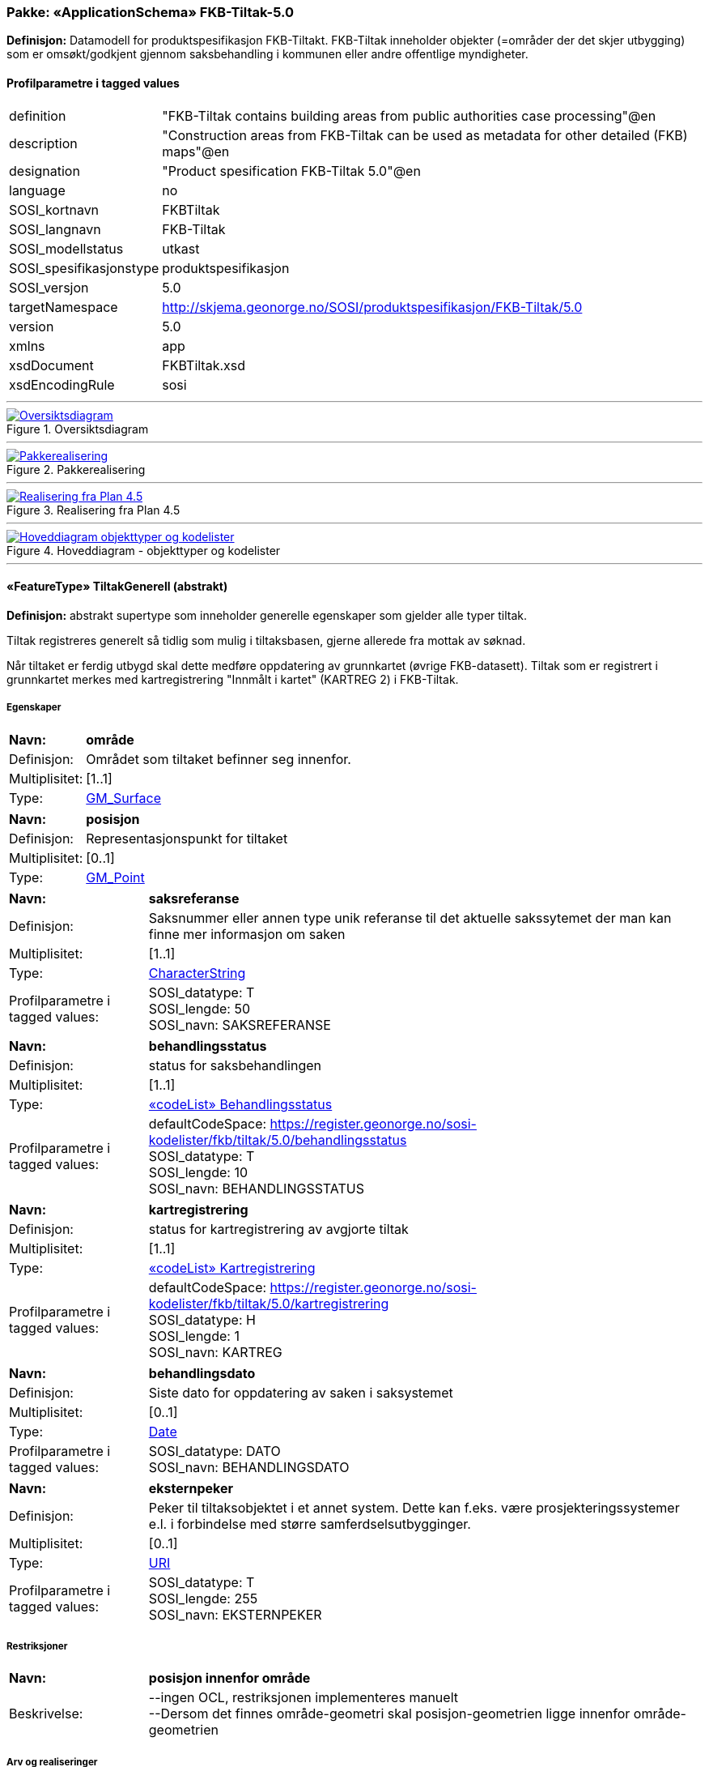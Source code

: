 // Start of UML-model
=== Pakke: «ApplicationSchema» FKB-Tiltak-5.0
*Definisjon:* Datamodell for produktspesifikasjon FKB-Tiltakt. FKB-Tiltak inneholder objekter (=områder der det skjer utbygging) som er omsøkt/godkjent gjennom saksbehandling i kommunen eller andre offentlige myndigheter.
 
[discrete]
==== Profilparametre i tagged values
[cols="20,80"]
|===
|definition
|"FKB-Tiltak contains building areas from public authorities case processing"@en
 
|description
|"Construction areas from FKB-Tiltak can be used as metadata for other detailed (FKB) maps"@en
 
|designation
|"Product spesification FKB-Tiltak 5.0"@en
 
|language
|no
 
|SOSI_kortnavn
|FKBTiltak
 
|SOSI_langnavn
|FKB-Tiltak
 
|SOSI_modellstatus
|utkast
 
|SOSI_spesifikasjonstype
|produktspesifikasjon
 
|SOSI_versjon
|5.0
 
|targetNamespace
|http://skjema.geonorge.no/SOSI/produktspesifikasjon/FKB-Tiltak/5.0
 
|version
|5.0
 
|xmlns
|app
 
|xsdDocument
|FKBTiltak.xsd
 
|xsdEncodingRule
|sosi
 
|===
 
'''
 
.Oversiktsdiagram 
image::diagrammer/Oversiktsdiagram.png[link=diagrammer/Oversiktsdiagram.png, Alt="Diagram med navn Oversiktsdiagram som viser UML-klasser beskrevet i teksten nedenfor."]
 
'''
 
.Pakkerealisering 
image::diagrammer/Pakkerealisering.png[link=diagrammer/Pakkerealisering.png, Alt="Diagram med navn Pakkerealisering som viser UML-klasser beskrevet i teksten nedenfor."]
 
'''
 
.Realisering fra Plan 4.5 
image::diagrammer/Realisering fra Plan 4.5.png[link=diagrammer/Realisering fra Plan 4.5.png, Alt="Diagram med navn Realisering fra Plan 4.5 som viser UML-klasser beskrevet i teksten nedenfor."]
 
'''
 
.Hoveddiagram - objekttyper og kodelister 
image::diagrammer/Hoveddiagram - objekttyper og kodelister.png[link=diagrammer/Hoveddiagram - objekttyper og kodelister.png, Alt="Diagram med navn Hoveddiagram - objekttyper og kodelister som viser UML-klasser beskrevet i teksten nedenfor."]
 
'''
 
[[tiltakgenerell]]
==== «FeatureType» TiltakGenerell (abstrakt)
*Definisjon:* abstrakt supertype som inneholder generelle egenskaper som gjelder alle typer tiltak.

Tiltak registreres generelt så tidlig som mulig i tiltaksbasen, gjerne allerede fra mottak av søknad. 

Når tiltaket er ferdig utbygd skal dette medføre oppdatering av grunnkartet (øvrige FKB-datasett). Tiltak som er registrert i grunnkartet merkes med kartregistrering "Innmålt i kartet" (KARTREG 2) i FKB-Tiltak. 
 
[discrete]
===== Egenskaper
[cols="20,80"]
|===
|*Navn:* 
|*område*
 
|Definisjon: 
|Området som tiltaket befinner seg innenfor.
 
|Multiplisitet: 
|[1..1]
 
|Type: 
|http://skjema.geonorge.no/SOSI/basistype/GM_Surface[GM_Surface]
|===
[cols="20,80"]
|===
|*Navn:* 
|*posisjon*
 
|Definisjon: 
|Representasjonspunkt for tiltaket
 
|Multiplisitet: 
|[0..1]
 
|Type: 
|http://skjema.geonorge.no/SOSI/basistype/GM_Point[GM_Point]
|===
[cols="20,80"]
|===
|*Navn:* 
|*saksreferanse*
 
|Definisjon: 
|Saksnummer eller annen type unik referanse til det aktuelle sakssytemet der man kan finne mer informasjon om saken
 
|Multiplisitet: 
|[1..1]
 
|Type: 
|http://skjema.geonorge.no/SOSI/basistype/CharacterString[CharacterString]
|Profilparametre i tagged values: 
|
SOSI_datatype: T + 
SOSI_lengde: 50 + 
SOSI_navn: SAKSREFERANSE + 
|===
[cols="20,80"]
|===
|*Navn:* 
|*behandlingsstatus*
 
|Definisjon: 
|status for saksbehandlingen
 
|Multiplisitet: 
|[1..1]
 
|Type: 
|<<behandlingsstatus,«codeList» Behandlingsstatus>>
|Profilparametre i tagged values: 
|
defaultCodeSpace: https://register.geonorge.no/sosi-kodelister/fkb/tiltak/5.0/behandlingsstatus + 
SOSI_datatype: T + 
SOSI_lengde: 10 + 
SOSI_navn: BEHANDLINGSSTATUS + 
|===
[cols="20,80"]
|===
|*Navn:* 
|*kartregistrering*
 
|Definisjon: 
|status for kartregistrering av avgjorte tiltak
 
|Multiplisitet: 
|[1..1]
 
|Type: 
|<<kartregistrering,«codeList» Kartregistrering>>
|Profilparametre i tagged values: 
|
defaultCodeSpace: https://register.geonorge.no/sosi-kodelister/fkb/tiltak/5.0/kartregistrering + 
SOSI_datatype: H + 
SOSI_lengde: 1 + 
SOSI_navn: KARTREG + 
|===
[cols="20,80"]
|===
|*Navn:* 
|*behandlingsdato*
 
|Definisjon: 
|Siste dato for oppdatering av saken i saksystemet
 
|Multiplisitet: 
|[0..1]
 
|Type: 
|http://skjema.geonorge.no/SOSI/basistype/Date[Date]
|Profilparametre i tagged values: 
|
SOSI_datatype: DATO + 
SOSI_navn: BEHANDLINGSDATO + 
|===
[cols="20,80"]
|===
|*Navn:* 
|*eksternpeker*
 
|Definisjon: 
|Peker til tiltaksobjektet i et annet system. Dette kan f.eks. være prosjekteringssystemer e.l. i forbindelse med større samferdselsutbygginger.
 
|Multiplisitet: 
|[0..1]
 
|Type: 
|http://skjema.geonorge.no/SOSI/basistype/URI[URI]
|Profilparametre i tagged values: 
|
SOSI_datatype: T + 
SOSI_lengde: 255 + 
SOSI_navn: EKSTERNPEKER + 
|===
 
[discrete]
===== Restriksjoner
[cols="20,80"]
|===
|*Navn:* 
|*posisjon innenfor område*
 
|Beskrivelse: 
|
--ingen OCL, restriksjonen implementeres manuelt
 + 
--Dersom det finnes område-geometri skal posisjon-geometrien ligge innenfor område-geometrien
 
|===
 
[discrete]
===== Arv og realiseringer
[cols="20,80"]
|===
|Supertype: 
|<<fellesegenskaper,«FeatureType» Fellesegenskaper>>
 
|Subtyper:
|<<andretiltak,«featureType» AndreTiltak>> +
<<samferdseltiltak,«featureType» SamferdselTiltak>> +
<<bygningtiltak,«featureType» BygningTiltak>> +
|Realisering av: 
|«ApplicationSchema» Plan 4.5.2/EnkeltSaker::«featureType» PblTiltak +
|===
 
'''
 
[[bygningtiltak]]
==== «featureType» BygningTiltak
*Definisjon:* Tiltak som gjelder Bygning etter plan- og bygningsloven. Kommunene er ansvarlige for saksbehandling etter Pbl og føring av BygningTiltak i tiltaksbasen.

Bygningsnummer (og ev. bygningsendringsnummer) fra Matrikkelen registreres på tiltaket så fort bygningen er etablert i Matrikkelen. 

Område-geometrien til tiltaket angir området i grunnriss som bygningen skal bygges innenfor. Dette vil normalt samsvare med byggets planlagte yttervegger. 

Dersom man ønsker å gi informasjon om bygningens planlagte høyde kan dette gjøres ved å:

1. Angi høydeverdier på områdegeometrien og sette høydereferanse topp. Geometrien må inneholde mønehøyde (høyeste nivå på bygget). 

2. Angi en verdi for maks høyde over gjennomsnittlig terrenghøyde 

3. Registrere objekter av typen BygningKnekklinje som beskriver planlagt form på bygget i 2.5D i mer detalj.
 
[discrete]
===== Egenskaper
[cols="20,80"]
|===
|*Navn:* 
|*bygningsnummer*
 
|Definisjon: 
|nummerering av bygninger fra Matrikkelen. Nummeret er unikt og landsdekkende.
Merknad: For tiltak som omhandler bygninger (tiltakstype nybygg, tilbygg, påbygg, underbygg og ombygging) skal bygningsnummer overføres til tiltaket så fort bygningsnummeret er etablert i Matrikkelen.
 
|Multiplisitet: 
|[0..1]
 
|Type: 
|<<integer,«dataType» Integer>>
|Profilparametre i tagged values: 
|
SOSI_datatype: H + 
SOSI_lengde: 9 + 
SOSI_navn: BYGGNR + 
|===
[cols="20,80"]
|===
|*Navn:* 
|*bygningsendringløpenummer*
 
|Definisjon: 
|løpende nummerering av tilbygg til et hovedbygg.
Merknad:
For tiltak som omhandler bygningsendringer (tiltakstype tilbygg, påbygg, underbygg og ombygging) skal bygningsendringløpenummer overføres til tiltaket så fort løpenummeret er etablert i Matrikkelen.
 
|Multiplisitet: 
|[0..1]
 
|Type: 
|<<integer,«dataType» Integer>>
|Profilparametre i tagged values: 
|
SOSI_datatype: H + 
SOSI_lengde: 2 + 
SOSI_navn: BYGN_ENDR_LØPENR + 
|===
[cols="20,80"]
|===
|*Navn:* 
|*høydereferanse*
 
|Definisjon: 
|koordinatregistering utført på topp eller bunn av et objekt
 
|Multiplisitet: 
|[1..1]
 
|Type: 
|<<høydereferanse,«CodeList» Høydereferanse>>
|Profilparametre i tagged values: 
|
defaultCodeSpace: https://register.geonorge.no/sosi-kodelister/fkb/generell/5.0/hoydereferanse + 
SOSI_datatype: T + 
SOSI_lengde: 6 + 
SOSI_navn: HREF + 
|===
[cols="20,80"]
|===
|*Navn:* 
|*lavestegulv*
 
|Definisjon: 
|høydeverdi for laveste gulvhøyde på tiltaket.

Merknad:
Objektets geometri angir høyeste høydeverdi (Høydereferanse = top). Denne egenskapen gir mulighet til å i tillegg angi tiltakets laveste høyde slik at kan angi hvilket høydeintervall tiltaket skal holde seg innenfor. Egenskapen brukes primært for tiltak under bakken.
 
|Multiplisitet: 
|[0..1]
 
|Type: 
|http://skjema.geonorge.no/SOSI/basistype/Real[Real]
|Profilparametre i tagged values: 
|
SOSI_datatype: D + 
SOSI_lengde: 10 + 
SOSI_navn: LAVESTEGULV + 
|===
[cols="20,80"]
|===
|*Navn:* 
|*høydeoverbakken*
 
|Definisjon: 
|Største høyde på tiltaket over gjennomsnittlig terrenghøyde angitt i meter
 
|Multiplisitet: 
|[0..1]
 
|Type: 
|http://skjema.geonorge.no/SOSI/basistype/Real[Real]
|Profilparametre i tagged values: 
|
SOSI_datatype: D + 
SOSI_lengde: 10 + 
SOSI_navn: HOB + 
|===
[cols="20,80"]
|===
|*Navn:* 
|*tiltakstypeBygning*
 
|Definisjon: 
|
 
|Multiplisitet: 
|[1..1]
 
|Type: 
|<<tiltakstypebygning,«CodeList» TiltakstypeBygning>>
|Profilparametre i tagged values: 
|
defaultCodeSpace: https://register.geonorge.no/sosi-kodelister/fkb/tiltak/5.0/tiltakstypebygning + 
SOSI_datatype: T + 
SOSI_lengde: 30 + 
SOSI_navn: TILTAKSTYPEBYGNING + 
|===
 
[discrete]
===== Roller
[cols="20,80"]
|===
|*Rollenavn:* 
|*beskriverTakform*
 
|Definisjon:
|knekklinjer som beskriver takformen til bygningstiltaket
 
|Multiplisitet: 
|[0..*]
 
|Til klasse
|<<bygningknekklinje,«featureType» BygningKnekklinje>>
|===
 
[discrete]
===== Arv og realiseringer
[cols="20,80"]
|===
|Supertype: 
|<<tiltakgenerell,«FeatureType» TiltakGenerell>>
 
|===
 
'''
 
[[samferdseltiltak]]
==== «featureType» SamferdselTiltak
*Definisjon:* Tiltak som gjelder utbygging av infrastruktur for samferdsel. 

Tiltaksansvarlig har ansvar for å oppdatere tiltaksbasen med informasjon om saksbehandling og framdrift samt å oppdatere grunnkartet med nye data når utbyggingen er ferdigstilt.
 
[discrete]
===== Egenskaper
[cols="20,80"]
|===
|*Navn:* 
|*tiltaksansvarlig*
 
|Definisjon: 
|hvilket forvaltningsnivå/etat som er ansvarlig for oppfølging av tiltaket
 
|Multiplisitet: 
|[1..1]
 
|Type: 
|<<tiltaksansvarlig,«CodeList» Tiltaksansvarlig>>
|Profilparametre i tagged values: 
|
defaultCodeSpace: https://register.geonorge.no/sosi-kodelister/fkb/tiltak/5.0/tiltaksansvarlig + 
SOSI_datatype: T + 
SOSI_lengde: 25 + 
SOSI_navn: TILTAKSANSVARLIG + 
|===
 
[discrete]
===== Arv og realiseringer
[cols="20,80"]
|===
|Supertype: 
|<<tiltakgenerell,«FeatureType» TiltakGenerell>>
 
|===
 
'''
 
[[andretiltak]]
==== «featureType» AndreTiltak
*Definisjon:* andre typer tiltak enn tiltak for bygninger og samferdselsutbygging.

Tiltaksansvarlig har ansvar for å oppdatere tiltaksbasen med informasjon om saksbehandling og framdrift samt å oppdatere grunnkartet med nye data når utbyggingen er ferdigstilt.
 
[discrete]
===== Egenskaper
[cols="20,80"]
|===
|*Navn:* 
|*tiltaksansvarlig*
 
|Definisjon: 
|hvilket forvaltningsnivå/etat som er ansvarlig for oppfølging av tiltaket 
 
|Multiplisitet: 
|[1..1]
 
|Type: 
|<<tiltaksansvarlig,«CodeList» Tiltaksansvarlig>>
|Profilparametre i tagged values: 
|
defaultCodeSpace: https://register.geonorge.no/sosi-kodelister/fkb/tiltak/5.0/tiltaksansvarlig + 
SOSI_datatype: T + 
SOSI_lengde: 25 + 
SOSI_navn: TILTAKSANSVARLIG + 
|===
[cols="20,80"]
|===
|*Navn:* 
|*andretiltak*
 
|Definisjon: 
|andre type tiltak enn de som omfattes av plan- og bygningsloven
 
|Multiplisitet: 
|[1..1]
 
|Type: 
|<<andretiltaktype,«CodeList» AndretiltakType>>
|Profilparametre i tagged values: 
|
defaultCodeSpace: https://register.geonorge.no/sosi-kodelister/fkb/tiltak/5.0/tiltakstypeandre + 
SOSI_datatype: T + 
SOSI_lengde: 25 + 
SOSI_navn: TILTAKTYPEANDRE + 
|===
 
[discrete]
===== Arv og realiseringer
[cols="20,80"]
|===
|Supertype: 
|<<tiltakgenerell,«FeatureType» TiltakGenerell>>
 
|===
 
'''
 
[[bygningknekklinje]]
==== «featureType» BygningKnekklinje
*Definisjon:* Geometri som beskriver takformen til bygningen i 2.5D. Som minimum bør toppen av byggets avgrensninger registreres og gjerne også knekklinjer som beskriver takformen inne på taket (mønelinjer, taksprang osv.)
 
[discrete]
===== Egenskaper
[cols="20,80"]
|===
|*Navn:* 
|*grense*
 
|Definisjon: 
|forløp som følger overgang mellom ulike fenomener
 
|Multiplisitet: 
|[1..1]
 
|Type: 
|http://skjema.geonorge.no/SOSI/basistype/GM_Curve[GM_Curve]
|===
[cols="20,80"]
|===
|*Navn:* 
|*kartregistrering*
 
|Definisjon: 
|status for kartregistrering av avgjorte tiltak
 
|Multiplisitet: 
|[1..1]
 
|Type: 
|<<kartregistrering,«codeList» Kartregistrering>>
|Profilparametre i tagged values: 
|
defaultCodeSpace: https://register.geonorge.no/sosi-kodelister/fkb/tiltak/5.0/kartregistrering + 
SOSI_datatype: H + 
SOSI_lengde: 1 + 
SOSI_navn: KARTREG + 
|===
[cols="20,80"]
|===
|*Navn:* 
|*knekklinjetype*
 
|Definisjon: 
|Type knekklinje som beskriver takformen i 2.5D
 
|Multiplisitet: 
|[1..1]
 
|Type: 
|<<knekklinjetype,«codeList» Knekklinjetype>>
|Profilparametre i tagged values: 
|
defaultCodeSpace: https://register.geonorge.no/sosi-kodelister/fkb/tiltak/5.0/knekklinjetype + 
SOSI_datatype: T + 
SOSI_lengde: 25 + 
SOSI_navn: KNEKKLINJETYPE + 
|===
 
[discrete]
===== Arv og realiseringer
[cols="20,80"]
|===
|Supertype: 
|<<fellesegenskaper,«FeatureType» Fellesegenskaper>>
 
|===
 
'''
 
[[behandlingsstatus]]
==== «codeList» Behandlingsstatus
*Definisjon:* status for sakbehandlingen
 
[discrete]
===== Profilparametre i tagged values
[cols="20,80"]
|===
|asDictionary
|true
 
|codeList
|https://register.geonorge.no/sosi-kodelister/fkb/tiltak/5.0/behandlingsstatus
 
|SOSI_datatype
|T
 
|SOSI_lengde
|10
 
|SOSI_navn
|BEHANDLINGSSTATUS
 
|===
 
'''
 
[[kartregistrering]]
==== «codeList» Kartregistrering
*Definisjon:* status for kartregistrering av avgjorte tiltak. Når tiltaket er lagt inn i grunnkartet (et av de andre FKB-datasettene) endres verdien til "2 - Innmålt i kartet"
 
[discrete]
===== Profilparametre i tagged values
[cols="20,80"]
|===
|asDictionary
|true
 
|codeList
|https://register.geonorge.no/sosi-kodelister/fkb/tiltak/5.0/kartregistrering
 
|SOSI_datatype
|H
 
|SOSI_lengde
|1
 
|SOSI_navn
|KARTREG
 
|===
 
'''
 
[[tiltakstypebygning]]
==== «CodeList» TiltakstypeBygning
*Definisjon:* 
 
[discrete]
===== Profilparametre i tagged values
[cols="20,80"]
|===
|asDictionary
|true
 
|codeList
|https://register.geonorge.no/sosi-kodelister/fkb/tiltak/5.0/tiltakstypebygning
 
|SOSI_datatype
|T
 
|SOSI_lengde
|30
 
|SOSI_navn
|TILTAKSTYPEBYGNING
 
|===
 
'''
 
[[tiltaksansvarlig]]
==== «CodeList» Tiltaksansvarlig
*Definisjon:* hvilket forvaltningsnivå/etat som er ansvarlig for oppfølging av tiltaket
 
[discrete]
===== Profilparametre i tagged values
[cols="20,80"]
|===
|asDictionary
|true
 
|codeList
|https://register.geonorge.no/sosi-kodelister/fkb/tiltak/5.0/tiltaksansvarlig
 
|SOSI_datatype
|T
 
|SOSI_lengde
|25
 
|SOSI_navn
|TILTAKSANSVARLIG
 
|===
 
'''
 
[[andretiltaktype]]
==== «CodeList» AndretiltakType
*Definisjon:* forskjellige typer tiltak som fanges kan fanges opp gjennom søknader og saksbehandling hos en offentlig myndighet
 
[discrete]
===== Profilparametre i tagged values
[cols="20,80"]
|===
|asDictionary
|true
 
|codeList
|https://register.geonorge.no/sosi-kodelister/fkb/tiltak/5.0/tiltakstypeandre
 
|SOSI_datatype
|T
 
|SOSI_lengde
|25
 
|SOSI_navn
|TILTAKTYPEANDRE
 
|===
 
'''
 
[[knekklinjetype]]
==== «codeList» Knekklinjetype
*Definisjon:* Type knekklinje som beskriver takformen i 2.5D
 
[discrete]
===== Profilparametre i tagged values
[cols="20,80"]
|===
|asDictionary
|true
 
|codeList
|https://register.geonorge.no/sosi-kodelister/fkb/tiltak/5.0/knekklinjetype
 
|SOSI_datatype
|T
 
|SOSI_lengde
|25
 
|SOSI_navn
|KNEKKLINJETYPE
 
|===
<<<
'''
==== Pakke: Generelle elementer
*Definisjon:* pakke med elementer som realiserer tilsvarende elementer i FKB Generell del 5.0
 
'''
 
.Oversiktsdiagram Fellesegenskaper 
image::diagrammer/Oversiktsdiagram Fellesegenskaper.png[link=diagrammer/Oversiktsdiagram Fellesegenskaper.png, Alt="Diagram med navn Oversiktsdiagram Fellesegenskaper som viser UML-klasser beskrevet i teksten nedenfor."]
 
'''
 
.Realisering fra SOSI generell del 
image::diagrammer/Realisering fra SOSI generell del.png[link=diagrammer/Realisering fra SOSI generell del.png, Alt="Diagram med navn Realisering fra SOSI generell del som viser UML-klasser beskrevet i teksten nedenfor."]
 
'''
 
.Hoveddiagram Posisjonskvalitet 
image::diagrammer/Hoveddiagram Posisjonskvalitet.png[link=diagrammer/Hoveddiagram Posisjonskvalitet.png, Alt="Diagram med navn Hoveddiagram Posisjonskvalitet som viser UML-klasser beskrevet i teksten nedenfor."]
 
'''
 
[[fellesegenskaper]]
===== «FeatureType» Fellesegenskaper (abstrakt)
*Definisjon:* abstrakt objekttype som bærer sentrale egenskaper som er anbefalt for bruk i produktspesifikasjoner.
 
[discrete]
====== Egenskaper
[cols="20,80"]
|===
|*Navn:* 
|*identifikasjon*
 
|Definisjon: 
|unik identifikasjon av et objekt 

Merknad FKB:
Unik identifikasjon av et objekt, ivaretas av den ansvarlige produsent/forvalter, og som kan benyttes av eksterne applikasjoner som referanse til objektet.

Den unike identifikatoren er unik for kartobjektet og skal ikke endres i kartobjektets levetid. Dette må ikke forveksles med en tematisk identifikator (for eksempel bygningsnummer) som unikt identifiserer et objekt i virkeligheten. En bygning med samme bygningsnummer vil kunne representeres i mange kartprodukter der det finnes en unik identifikasjon i hver av dem.

For FKB benyttes UUID (Universally unique identifier) som lokalId. Dette innebærer at lokalId alene alltid vil være unik. Likevel skal alltid navnerom også angis. Navnerom angir FKB-datasettet.
 
|Multiplisitet: 
|[1..1]
 
|Type: 
|<<identifikasjon,«dataType» Identifikasjon>>
|Profilparametre i tagged values: 
|
SOSI_navn: IDENT + 
|===
[cols="20,80"]
|===
|*Navn:* 
|*oppdateringsdato*
 
|Definisjon: 
|tidspunkt for siste endring på objektet 

Merknad FKB: 

Denne datoen viser datasystemets siste endring på dataobjektet. Egenskapen settes av forvaltningssystemet etter følgende regler:

i. Oppdateringsdato er tidspunkt for oppdatering av databasen og settes av forvaltningsbasen (ikke av klienten).

ii. Oppdateringsdato skal endres også hvis det er kopidata som blir endret eller importert i en ”kopibase”.

iii. Når avgrensingslinjene til en flate endres, skal flateobjektet få ny oppdateringsdato.

iv. Oppdateringsdato skal endres hvis en egenskap endres.
 
|Multiplisitet: 
|[1..1]
 
|Type: 
|http://skjema.geonorge.no/SOSI/basistype/DateTime[DateTime]
|Profilparametre i tagged values: 
|
definition: "Date and time at which this version of the spatial object was inserted or changed in the spatial data set."@en + 
SOSI_datatype: DATOTID + 
SOSI_navn: OPPDATERINGSDATO + 
|===
[cols="20,80"]
|===
|*Navn:* 
|*sluttdato*
 
|Definisjon: 
| Tid for når denne versjonen av objektet var erstattet eller opphørt å eksistere. 
 
  Merknad FKB: 
Egenskapen settes av forvaltningssystemet . Sluttdato skal kun sendes med ut fra forvaltningssystemet i sammenhenger der objektenes historikk er interessant.   
 
|Multiplisitet: 
|[0..1]
 
|Type: 
|http://skjema.geonorge.no/SOSI/basistype/DateTime[DateTime]
|Profilparametre i tagged values: 
|
SOSI_datatype: DATOTID + 
SOSI_navn: SLUTTDATO + 
|===
[cols="20,80"]
|===
|*Navn:* 
|*datafangstdato*
 
|Definisjon: 
|dato når objektet siste gang ble registrert/observert/målt i terrenget
 
|Multiplisitet: 
|[0..1]
 
|Type: 
|http://skjema.geonorge.no/SOSI/basistype/Date[Date]
|Profilparametre i tagged values: 
|
SOSI_datatype: DATO + 
SOSI_navn: DATAFANGSTDATO + 
|===
[cols="20,80"]
|===
|*Navn:* 
|*kvalitet*
 
|Definisjon: 
|beskrivelse av kvaliteten på stedfestingen.
 
|Multiplisitet: 
|[0..1]
 
|Type: 
|<<posisjonskvalitet,«dataType» Posisjonskvalitet>>
|Profilparametre i tagged values: 
|
SOSI_navn: KVALITET + 
|===
[cols="20,80"]
|===
|*Navn:* 
|*informasjon*
 
|Definisjon: 
|generell opplysning.

Merknad FKB:
Mulighet til å legge inn utfyllende informasjon om objektet. Egenskapen bør bare brukes til å legge inn ekstra informasjon om enkeltobjekter. Egenskapen bør ikke brukes til å systematisk angi ekstrainformasjon om mange/alle objekter i et datasett.
 
|Multiplisitet: 
|[0..1]
 
|Type: 
|http://skjema.geonorge.no/SOSI/basistype/CharacterString[CharacterString]
|Profilparametre i tagged values: 
|
SOSI_datatype: T + 
SOSI_lengde: 255 + 
SOSI_navn: INFORMASJON + 
|===
[cols="20,80"]
|===
|*Navn:* 
|*medium*
 
|Definisjon: 
|objektets beliggenhet i forhold til jordoverflaten
 
|Multiplisitet: 
|[1..1]
 
|Type: 
|<<medium,«CodeList» Medium>>
|Profilparametre i tagged values: 
|
defaultCodeSpace: https://register.geonorge.no/sosi-kodelister/fkb/generell/5.0/medium + 
SOSI_datatype: T + 
SOSI_lengde: 1 + 
SOSI_navn: MEDIUM + 
|===
 
[discrete]
====== Arv og realiseringer
[cols="20,80"]
|===
|Subtyper:
|<<tiltakgenerell,«FeatureType» TiltakGenerell>> +
<<bygningknekklinje,«featureType» BygningKnekklinje>> +
|Realisering av: 
|/SOSI Model/SOSI Generell objektkatalog/FKB Generell del/FKB Generell del-5.0/Generelle elementer::«FeatureType» Fellesegenskaper +
|Realisering av: 
|«ApplicationSchema» Generelle typer 5.1/SOSI_Fellesegenskaper og SOSI_Objekt::«FeatureType» SOSI_Objekt +
|===
 
'''
 
[[identifikasjon]]
===== «dataType» Identifikasjon
*Definisjon:* Unik identifikasjon av et objekt i et datasett, forvaltet av den ansvarlige produsent/forvalter, og kan benyttes av eksterne applikasjoner som stabil referanse til objektet. 

Merknad 1: Denne objektidentifikasjonen må ikke forveksles med en tematisk objektidentifikasjon, slik som f.eks bygningsnummer. 

Merknad 2: Denne unike identifikatoren vil ikke endres i løpet av objektets levetid, og ikke gjenbrukes i andre objekt.
 
[discrete]
====== Profilparametre i tagged values
[cols="20,80"]
|===
|SOSI_navn
|IDENT
 
|===
[discrete]
====== Egenskaper
[cols="20,80"]
|===
|*Navn:* 
|*lokalId*
 
|Definisjon: 
|lokal identifikator av et objekt

Merknad: Det er dataleverendørens ansvar å sørge for at den lokale identifikatoren er unik innenfor navnerommet. For FKB-data benyttes UUID som lokalId.
 
|Multiplisitet: 
|[1..1]
 
|Type: 
|http://skjema.geonorge.no/SOSI/basistype/CharacterString[CharacterString]
|Profilparametre i tagged values: 
|
SOSI_datatype: T + 
SOSI_lengde: 100 + 
SOSI_navn: LOKALID + 
|===
[cols="20,80"]
|===
|*Navn:* 
|*navnerom*
 
|Definisjon: 
|navnerom som unikt identifiserer datakilden til et objekt, anbefales å være en http-URI

Eksempel: http://data.geonorge.no/SentraltStedsnavnsregister/1.0

Merknad : Verdien for nanverom vil eies av den dataprodusent som har ansvar for de unike identifikatorene og må være registrert i data.geonorge.no eller data.norge.no
 
|Multiplisitet: 
|[1..1]
 
|Type: 
|http://skjema.geonorge.no/SOSI/basistype/CharacterString[CharacterString]
|Profilparametre i tagged values: 
|
SOSI_datatype: T + 
SOSI_lengde: 100 + 
SOSI_navn: NAVNEROM + 
|===
[cols="20,80"]
|===
|*Navn:* 
|*versjonId*
 
|Definisjon: 
|identifikasjon av en spesiell versjon av et geografisk objekt (instans)
 
|Multiplisitet: 
|[0..1]
 
|Type: 
|http://skjema.geonorge.no/SOSI/basistype/CharacterString[CharacterString]
|Profilparametre i tagged values: 
|
SOSI_datatype: T + 
SOSI_lengde: 100 + 
SOSI_navn: VERSJONID + 
|===
[discrete]
====== Arv og realiseringer
[cols="20,80"]
|===
|Realisering av: 
|«ApplicationSchema» Generelle typer 5.1/SOSI_Fellesegenskaper og SOSI_Objekt::«dataType» Identifikasjon +
|===
 
'''
 
[[posisjonskvalitet]]
===== «dataType» Posisjonskvalitet
*Definisjon:* beskrivelse av kvaliteten på stedfestingen.

Merknad:
Posisjonskvalitet er ikke konform med  kvalitetsmodellen i ISO slik den er defineret i ISO19157:2013, men er en videreføring av tildligere brukte kvalitetsegenskaper i SOSI. FKB 5.0 innfører en egen variant av datatypen Posisjonskvalitet der kodeliste målemetode er byttet ut med den mer generelle kodelista Datafangstmetode.
 
[discrete]
====== Profilparametre i tagged values
[cols="20,80"]
|===
|SOSI_navn
|KVALITET
 
|===
[discrete]
====== Egenskaper
[cols="20,80"]
|===
|*Navn:* 
|*datafangstmetode*
 
|Definisjon: 
|metode for datafangst. 
Egenskapen beskriver datafangstmetode for grunnrisskoordinater (x,y), eller for både grunnriss og høyde (x,y,z) dersom det ikke er oppgitt noen verdi for datafangstmetodeHøyde.
 
|Multiplisitet: 
|[1..1]
 
|Type: 
|<<datafangstmetode,«CodeList» Datafangstmetode>>
|Profilparametre i tagged values: 
|
defaultCodeSpace: https://register.geonorge.no/sosi-kodelister/fkb/generell/5.0/datafangstmetode + 
SOSI_datatype: T + 
SOSI_lengde: 3 + 
SOSI_lengde: 3 + 
SOSI_navn: DATAFANGSTMETODE + 
|===
[cols="20,80"]
|===
|*Navn:* 
|*nøyaktighet*
 
|Definisjon: 
|standardavviket til posisjoneringa av objektet oppgitt i cm

I de aller fleste sammenhenger benyttes en anslått eller forventet verdi for standardavvik, men dersom man har en beregnet verdi skal denne benyttes. 

For objekter med punktgeometri benyttes verdi for punktstandardavvik. For objekter med kurvegeometri benyttes standardavviket for tverravviket fra kurva. For objekter med overflate- eller volumgeometri er forståelsen at standardavviket beregnes ut fra (3D) avvikene mellom sann posisjon og nærmeste punkt på overflata. 

Merknad:

Verdien er ment å beskrive nøyaktigheten til objektet sammenlignet med sann verdi. Standardavvik er i utgangspunktet et mål på det tilfeldige avviket og det innebærer at vi forutsetter at det systematiske avviket i liten grad påvirker nøyaktigheten til posisjoneringa. For fotogrammetriske data settes som hovedregel verdien lik kravet til standardavvik ved datafangst. Se standarden Geodatakvalitet for nærmere definisjon av standardavvik og hvordan dette defineres, beregnes og kontrolleres.
 
|Multiplisitet: 
|[0..1]
 
|Type: 
|http://skjema.geonorge.no/SOSI/basistype/Integer[Integer]
|Profilparametre i tagged values: 
|
SOSI_datatype: H + 
SOSI_lengde: 6 + 
SOSI_navn: NØYAKTIGHET + 
|===
[cols="20,80"]
|===
|*Navn:* 
|*synbarhet*
 
|Definisjon: 
|beskrivelse av hvor godt objektene framgår i datagrunnlaget for posisjonering (f.eks. flybildene).
 
|Multiplisitet: 
|[0..1]
 
|Type: 
|<<synbarhet,«CodeList» Synbarhet>>
|Profilparametre i tagged values: 
|
defaultCodeSpace: https://register.geonorge.no/sosi-kodelister/fkb/generell/5.0/synbarhet + 
SOSI_datatype: H + 
SOSI_lengde: 1 + 
SOSI_navn: SYNBARHET + 
|===
[cols="20,80"]
|===
|*Navn:* 
|*datafangstmetodeHøyde*
 
|Definisjon: 
|metoden brukt for høyderegistrering av posisjon.

Det er bare nødvending å angi en verdi for egenskapen dersom datafangstmetode for høyde avviker fra datafangstmetode for grunnriss.

 
|Multiplisitet: 
|[0..1]
 
|Type: 
|<<datafangstmetode,«CodeList» Datafangstmetode>>
|Profilparametre i tagged values: 
|
defaultCodeSpace: https://register.geonorge.no/sosi-kodelister/fkb/generell/5.0/datafangstmetode + 
SOSI_datatype: T + 
SOSI_lengde: 3 + 
SOSI_navn: DATAFANGSTMETODEHØYDE + 
|===
[cols="20,80"]
|===
|*Navn:* 
|*nøyaktighetHøyde*
 
|Definisjon: 
|standardavviket til posisjoneringa av objektet oppgitt i cm

I de aller fleste sammenhenger benyttes en anslått eller forventet verdi for standardavvik, men dersom man har en beregnet verdi skal denne benyttes. 

For objekter med punktgeometri benyttes verdi for punktstandardavvik. For objekter med kurvegeometri benyttes standardavviket for tverravviket fra kurva. For objekter med overflate- eller volumgeometri er forståelsen at standardavviket beregnes ut fra (3D) avvikene mellom sann posisjon og nærmeste punkt på overflata. 

Merknad:

Verdien er ment å beskrive nøyaktigheten til objektet sammenlignet med sann verdi. Standardavvik er i utgangspunktet et mål på det tilfeldige avviket og det innebærer at vi forutsetter at det systematiske avviket i liten grad påvirker nøyaktigheten til posisjoneringa. For fotogrammetriske data settes som hovedregel verdien lik kravet til standardavvik ved datafangst. Se standarden Geodatakvalitet for nærmere definisjon av standardavvik og hvordan dette defineres, beregnes og kontrolleres.
 
|Multiplisitet: 
|[0..1]
 
|Type: 
|http://skjema.geonorge.no/SOSI/basistype/Integer[Integer]
|Profilparametre i tagged values: 
|
SOSI_datatype: H + 
SOSI_lengde: 6 + 
SOSI_navn: H-NØYAKTIGHET + 
|===
 
[discrete]
====== Restriksjoner
[cols="20,80"]
|===
|*Navn:* 
|*ugyldige datafangstmetoder for høyde*
 
|Beskrivelse: 
|inv: self.datafangstmetodeHøyde &lt;&gt; 'dig'

--Datafangstmetode Digitalisert skal ikke brukes på egenskapen datafangstmetodeHøyde
 
|===
[discrete]
====== Arv og realiseringer
[cols="20,80"]
|===
|Realisering av: 
|«ApplicationSchema» Generelle typer 5.1/SOSI_Fellesegenskaper og SOSI_Objekt::«dataType» Posisjonskvalitet +
|===
 
'''
 
[[synbarhet]]
===== «CodeList» Synbarhet
*Definisjon:* synbarhet beskriver hvor godt objektene framgår i datagrunnlaget for posisjonering (f.eks. flybildene).
 
[discrete]
====== Profilparametre i tagged values
[cols="20,80"]
|===
|asDictionary
|true
 
|codeList
|https://register.geonorge.no/sosi-kodelister/fkb/generell/5.0/synbarhet
 
|SOSI_datatype
|H
 
|SOSI_lengde
|1
 
|SOSI_navn
|SYNBARHET
 
|===
 
'''
 
[[datafangstmetode]]
===== «CodeList» Datafangstmetode
*Definisjon:* metode for datafangst. 

Datafangstmetoden beskriver hvordan selve vektordataene er posisjonert fra et datagrunnlag (observasjoner med landmålingsutstyr, fotogrammetrisk stereomodell, digital terrengmodell etc.) og ikke prosessen med å innhente det bakenforliggende datagrunnlaget.
 
[discrete]
====== Profilparametre i tagged values
[cols="20,80"]
|===
|asDictionary
|true
 
|codeList
|https://register.geonorge.no/sosi-kodelister/fkb/generell/5.0/datafangstmetode
 
|SOSI_datatype
|T
 
|SOSI_lengde
|3
 
|SOSI_navn
|DATAFANGSTMETODE
 
|===
 
'''
 
[[høydereferanse]]
===== «CodeList» Høydereferanse
*Definisjon:* koordinatregistering utført på topp eller bunn av et objekt
 
[discrete]
====== Profilparametre i tagged values
[cols="20,80"]
|===
|asDictionary
|true
 
|codeList
|https://register.geonorge.no/sosi-kodelister/fkb/generell/5.0/hoydereferanse
 
|SOSI_datatype
|T
 
|SOSI_lengde
|6
 
|SOSI_navn
|HREF
 
|===
 
'''
 
[[medium]]
===== «CodeList» Medium
*Definisjon:* objektets beliggenhet i forhold til jordoverflaten

Eksempel:
Veg på bro, i tunnel, inne i et bygningsmessig anlegg, etc.
 
[discrete]
====== Profilparametre i tagged values
[cols="20,80"]
|===
|asDictionary
|true
 
|codeList
|https://register.geonorge.no/sosi-kodelister/fkb/generell/5.0/medium
 
|SOSI_datatype
|T
 
|SOSI_lengde
|1
 
|SOSI_navn
|MEDIUM
 
|===
// End of UML-model

